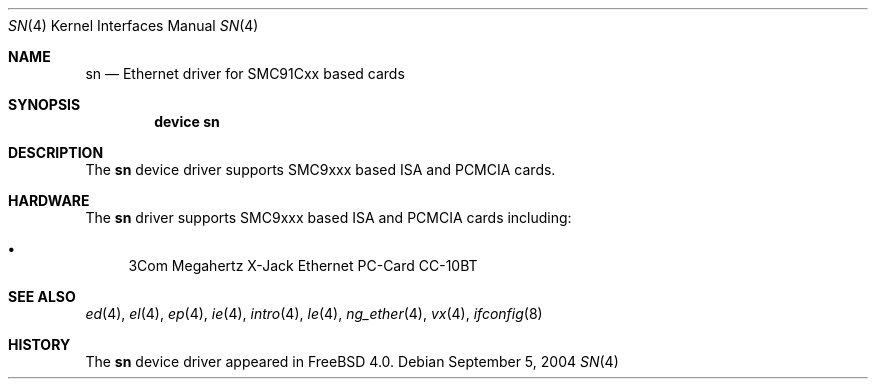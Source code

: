 .\"
.\" Copyright (c) 2000 Warner Losh
.\" All rights reserved.
.\"
.\" Redistribution and use in source and binary forms, with or without
.\" modification, are permitted provided that the following conditions
.\" are met:
.\" 1. Redistributions of source code must retain the above copyright
.\"    notice, this list of conditions and the following disclaimer.
.\" 2. Redistributions in binary form must reproduce the above copyright
.\"    notice, this list of conditions and the following disclaimer in the
.\"    documentation and/or other materials provided with the distribution.
.\"
.\" THIS SOFTWARE IS PROVIDED BY THE AUTHOR ``AS IS'' AND ANY EXPRESS OR
.\" IMPLIED WARRANTIES, INCLUDING, BUT NOT LIMITED TO, THE IMPLIED WARRANTIES
.\" OF MERCHANTABILITY AND FITNESS FOR A PARTICULAR PURPOSE ARE DISCLAIMED.
.\" IN NO EVENT SHALL THE AUTHOR BE LIABLE FOR ANY DIRECT, INDIRECT,
.\" INCIDENTAL, SPECIAL, EXEMPLARY, OR CONSEQUENTIAL DAMAGES (INCLUDING, BUT
.\" NOT LIMITED TO, PROCUREMENT OF SUBSTITUTE GOODS OR SERVICES; LOSS OF USE,
.\" DATA, OR PROFITS; OR BUSINESS INTERRUPTION) HOWEVER CAUSED AND ON ANY
.\" THEORY OF LIABILITY, WHETHER IN CONTRACT, STRICT LIABILITY, OR TORT
.\" (INCLUDING NEGLIGENCE OR OTHERWISE) ARISING IN ANY WAY OUT OF THE USE OF
.\" THIS SOFTWARE, EVEN IF ADVISED OF THE POSSIBILITY OF SUCH DAMAGE.
.\"
.\" $FreeBSD: src/share/man/man4/sn.4,v 1.4.10.1 2004/09/08 14:55:20 brueffer Exp $
.\"
.Dd September 5, 2004
.Dt SN 4
.Os
.Sh NAME
.Nm sn
.Nd Ethernet driver for SMC91Cxx based cards
.Sh SYNOPSIS
.Cd "device sn"
.Sh DESCRIPTION
The
.Nm
device driver supports SMC9xxx based ISA and PCMCIA cards.
.Sh HARDWARE
The
.Nm
driver supports SMC9xxx based ISA and PCMCIA cards including:
.Pp
.Bl -bullet -compact
.It
3Com Megahertz X-Jack Ethernet PC-Card CC-10BT
.El
.Sh SEE ALSO
.Xr ed 4 ,
.Xr el 4 ,
.Xr ep 4 ,
.Xr ie 4 ,
.Xr intro 4 ,
.Xr le 4 ,
.Xr ng_ether 4 ,
.Xr vx 4 ,
.Xr ifconfig 8
.Sh HISTORY
The
.Nm
device driver appeared in
.Fx 4.0 .
